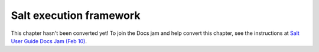 .. _execution-framework:

========================
Salt execution framework
========================

This chapter hasn't been converted yet! To join the Docs jam and help convert
this chapter, see the instructions at `Salt User Guide Docs Jam (Feb 10)
<https://docs.google.com/document/d/1Jiabhr9-PGJLZiueuRvaOgELN7nlLc-vYU369q2CN3I/edit?usp=sharing>`_.
